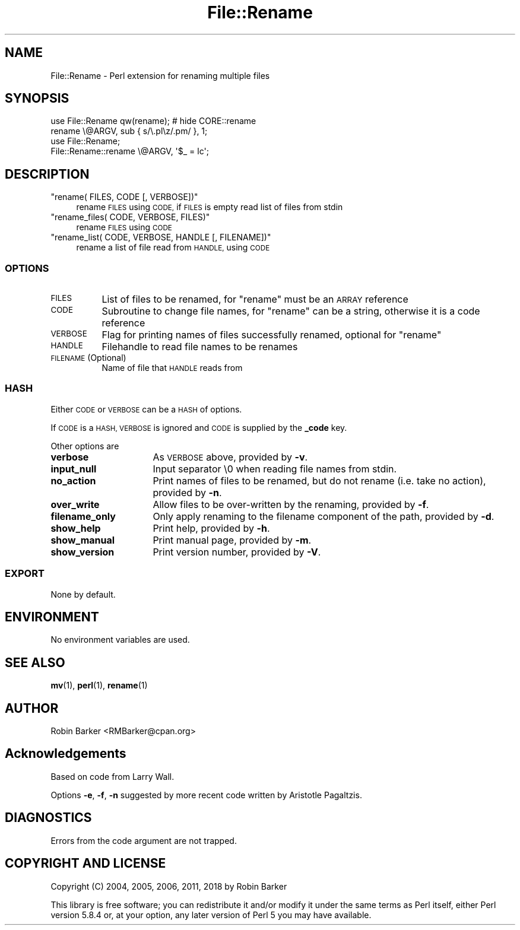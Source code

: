 .\" Automatically generated by Pod::Man 4.11 (Pod::Simple 3.35)
.\"
.\" Standard preamble:
.\" ========================================================================
.de Sp \" Vertical space (when we can't use .PP)
.if t .sp .5v
.if n .sp
..
.de Vb \" Begin verbatim text
.ft CW
.nf
.ne \\$1
..
.de Ve \" End verbatim text
.ft R
.fi
..
.\" Set up some character translations and predefined strings.  \*(-- will
.\" give an unbreakable dash, \*(PI will give pi, \*(L" will give a left
.\" double quote, and \*(R" will give a right double quote.  \*(C+ will
.\" give a nicer C++.  Capital omega is used to do unbreakable dashes and
.\" therefore won't be available.  \*(C` and \*(C' expand to `' in nroff,
.\" nothing in troff, for use with C<>.
.tr \(*W-
.ds C+ C\v'-.1v'\h'-1p'\s-2+\h'-1p'+\s0\v'.1v'\h'-1p'
.ie n \{\
.    ds -- \(*W-
.    ds PI pi
.    if (\n(.H=4u)&(1m=24u) .ds -- \(*W\h'-12u'\(*W\h'-12u'-\" diablo 10 pitch
.    if (\n(.H=4u)&(1m=20u) .ds -- \(*W\h'-12u'\(*W\h'-8u'-\"  diablo 12 pitch
.    ds L" ""
.    ds R" ""
.    ds C` ""
.    ds C' ""
'br\}
.el\{\
.    ds -- \|\(em\|
.    ds PI \(*p
.    ds L" ``
.    ds R" ''
.    ds C`
.    ds C'
'br\}
.\"
.\" Escape single quotes in literal strings from groff's Unicode transform.
.ie \n(.g .ds Aq \(aq
.el       .ds Aq '
.\"
.\" If the F register is >0, we'll generate index entries on stderr for
.\" titles (.TH), headers (.SH), subsections (.SS), items (.Ip), and index
.\" entries marked with X<> in POD.  Of course, you'll have to process the
.\" output yourself in some meaningful fashion.
.\"
.\" Avoid warning from groff about undefined register 'F'.
.de IX
..
.nr rF 0
.if \n(.g .if rF .nr rF 1
.if (\n(rF:(\n(.g==0)) \{\
.    if \nF \{\
.        de IX
.        tm Index:\\$1\t\\n%\t"\\$2"
..
.        if !\nF==2 \{\
.            nr % 0
.            nr F 2
.        \}
.    \}
.\}
.rr rF
.\"
.\" Accent mark definitions (@(#)ms.acc 1.5 88/02/08 SMI; from UCB 4.2).
.\" Fear.  Run.  Save yourself.  No user-serviceable parts.
.    \" fudge factors for nroff and troff
.if n \{\
.    ds #H 0
.    ds #V .8m
.    ds #F .3m
.    ds #[ \f1
.    ds #] \fP
.\}
.if t \{\
.    ds #H ((1u-(\\\\n(.fu%2u))*.13m)
.    ds #V .6m
.    ds #F 0
.    ds #[ \&
.    ds #] \&
.\}
.    \" simple accents for nroff and troff
.if n \{\
.    ds ' \&
.    ds ` \&
.    ds ^ \&
.    ds , \&
.    ds ~ ~
.    ds /
.\}
.if t \{\
.    ds ' \\k:\h'-(\\n(.wu*8/10-\*(#H)'\'\h"|\\n:u"
.    ds ` \\k:\h'-(\\n(.wu*8/10-\*(#H)'\`\h'|\\n:u'
.    ds ^ \\k:\h'-(\\n(.wu*10/11-\*(#H)'^\h'|\\n:u'
.    ds , \\k:\h'-(\\n(.wu*8/10)',\h'|\\n:u'
.    ds ~ \\k:\h'-(\\n(.wu-\*(#H-.1m)'~\h'|\\n:u'
.    ds / \\k:\h'-(\\n(.wu*8/10-\*(#H)'\z\(sl\h'|\\n:u'
.\}
.    \" troff and (daisy-wheel) nroff accents
.ds : \\k:\h'-(\\n(.wu*8/10-\*(#H+.1m+\*(#F)'\v'-\*(#V'\z.\h'.2m+\*(#F'.\h'|\\n:u'\v'\*(#V'
.ds 8 \h'\*(#H'\(*b\h'-\*(#H'
.ds o \\k:\h'-(\\n(.wu+\w'\(de'u-\*(#H)/2u'\v'-.3n'\*(#[\z\(de\v'.3n'\h'|\\n:u'\*(#]
.ds d- \h'\*(#H'\(pd\h'-\w'~'u'\v'-.25m'\f2\(hy\fP\v'.25m'\h'-\*(#H'
.ds D- D\\k:\h'-\w'D'u'\v'-.11m'\z\(hy\v'.11m'\h'|\\n:u'
.ds th \*(#[\v'.3m'\s+1I\s-1\v'-.3m'\h'-(\w'I'u*2/3)'\s-1o\s+1\*(#]
.ds Th \*(#[\s+2I\s-2\h'-\w'I'u*3/5'\v'-.3m'o\v'.3m'\*(#]
.ds ae a\h'-(\w'a'u*4/10)'e
.ds Ae A\h'-(\w'A'u*4/10)'E
.    \" corrections for vroff
.if v .ds ~ \\k:\h'-(\\n(.wu*9/10-\*(#H)'\s-2\u~\d\s+2\h'|\\n:u'
.if v .ds ^ \\k:\h'-(\\n(.wu*10/11-\*(#H)'\v'-.4m'^\v'.4m'\h'|\\n:u'
.    \" for low resolution devices (crt and lpr)
.if \n(.H>23 .if \n(.V>19 \
\{\
.    ds : e
.    ds 8 ss
.    ds o a
.    ds d- d\h'-1'\(ga
.    ds D- D\h'-1'\(hy
.    ds th \o'bp'
.    ds Th \o'LP'
.    ds ae ae
.    ds Ae AE
.\}
.rm #[ #] #H #V #F C
.\" ========================================================================
.\"
.IX Title "File::Rename 3pm"
.TH File::Rename 3pm "2020-06-20" "perl v5.30.3" "User Contributed Perl Documentation"
.\" For nroff, turn off justification.  Always turn off hyphenation; it makes
.\" way too many mistakes in technical documents.
.if n .ad l
.nh
.SH "NAME"
File::Rename \- Perl extension for renaming multiple files
.SH "SYNOPSIS"
.IX Header "SYNOPSIS"
.Vb 2
\&  use File::Rename qw(rename);          # hide CORE::rename
\&  rename \e@ARGV, sub { s/\e.pl\ez/.pm/ }, 1;
\&
\&  use File::Rename;
\&  File::Rename::rename \e@ARGV, \*(Aq$_ = lc\*(Aq;
.Ve
.SH "DESCRIPTION"
.IX Header "DESCRIPTION"
.ie n .IP """rename( FILES, CODE [, VERBOSE])""" 4
.el .IP "\f(CWrename( FILES, CODE [, VERBOSE])\fR" 4
.IX Item "rename( FILES, CODE [, VERBOSE])"
rename \s-1FILES\s0 using \s-1CODE,\s0
if \s-1FILES\s0 is empty read list of files from stdin
.ie n .IP """rename_files( CODE, VERBOSE, FILES)""" 4
.el .IP "\f(CWrename_files( CODE, VERBOSE, FILES)\fR" 4
.IX Item "rename_files( CODE, VERBOSE, FILES)"
rename \s-1FILES\s0 using \s-1CODE\s0
.ie n .IP """rename_list( CODE, VERBOSE, HANDLE [, FILENAME])""" 4
.el .IP "\f(CWrename_list( CODE, VERBOSE, HANDLE [, FILENAME])\fR" 4
.IX Item "rename_list( CODE, VERBOSE, HANDLE [, FILENAME])"
rename a list of file read from \s-1HANDLE,\s0 using \s-1CODE\s0
.SS "\s-1OPTIONS\s0"
.IX Subsection "OPTIONS"
.IP "\s-1FILES\s0" 8
.IX Item "FILES"
List of files to be renamed,
for \f(CW\*(C`rename\*(C'\fR must be an \s-1ARRAY\s0 reference
.IP "\s-1CODE\s0" 8
.IX Item "CODE"
Subroutine to change file names,
for \f(CW\*(C`rename\*(C'\fR can be a string,
otherwise it is a code reference
.IP "\s-1VERBOSE\s0" 8
.IX Item "VERBOSE"
Flag for printing names of files successfully renamed,
optional for \f(CW\*(C`rename\*(C'\fR
.IP "\s-1HANDLE\s0" 8
.IX Item "HANDLE"
Filehandle to read file names to be renames
.IP "\s-1FILENAME\s0 (Optional)" 8
.IX Item "FILENAME (Optional)"
Name of file that \s-1HANDLE\s0 reads from
.SS "\s-1HASH\s0"
.IX Subsection "HASH"
Either \s-1CODE\s0 or \s-1VERBOSE\s0 can be a \s-1HASH\s0 of options.
.PP
If \s-1CODE\s0 is a \s-1HASH, VERBOSE\s0 is ignored 
and \s-1CODE\s0 is supplied by the \fB_code\fR key.
.PP
Other options are
.IP "\fBverbose\fR" 16
.IX Item "verbose"
As \s-1VERBOSE\s0 above, provided by \fB\-v\fR.
.IP "\fBinput_null\fR" 16
.IX Item "input_null"
Input separator \e0 when reading file names from stdin.
.IP "\fBno_action\fR" 16
.IX Item "no_action"
Print names of files to be renamed, but do not rename
(i.e. take no action), provided by \fB\-n\fR.
.IP "\fBover_write\fR" 16
.IX Item "over_write"
Allow files to be over-written by the renaming, provided by \fB\-f\fR.
.IP "\fBfilename_only\fR" 16
.IX Item "filename_only"
Only apply renaming to the filename component of the path, 
provided by \fB\-d\fR.
.IP "\fBshow_help\fR" 16
.IX Item "show_help"
Print help, provided by \fB\-h\fR.
.IP "\fBshow_manual\fR" 16
.IX Item "show_manual"
Print manual page, provided by \fB\-m\fR.
.IP "\fBshow_version\fR" 16
.IX Item "show_version"
Print version number, provided by \fB\-V\fR.
.SS "\s-1EXPORT\s0"
.IX Subsection "EXPORT"
None by default.
.SH "ENVIRONMENT"
.IX Header "ENVIRONMENT"
No environment variables are used.
.SH "SEE ALSO"
.IX Header "SEE ALSO"
\&\fBmv\fR\|(1), \fBperl\fR\|(1), \fBrename\fR\|(1)
.SH "AUTHOR"
.IX Header "AUTHOR"
Robin Barker <RMBarker@cpan.org>
.SH "Acknowledgements"
.IX Header "Acknowledgements"
Based on code from Larry Wall.
.PP
Options \fB\-e\fR, \fB\-f\fR, \fB\-n\fR suggested
by more recent code written by Aristotle Pagaltzis.
.SH "DIAGNOSTICS"
.IX Header "DIAGNOSTICS"
Errors from the code argument are not trapped.
.SH "COPYRIGHT AND LICENSE"
.IX Header "COPYRIGHT AND LICENSE"
Copyright (C) 2004, 2005, 2006, 2011, 2018 by Robin Barker
.PP
This library is free software; you can redistribute it and/or modify
it under the same terms as Perl itself, either Perl version 5.8.4 or,
at your option, any later version of Perl 5 you may have available.
